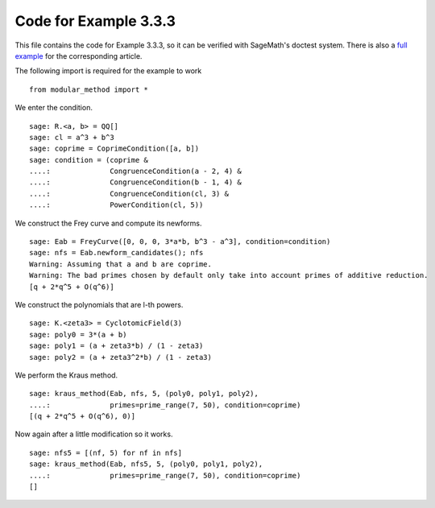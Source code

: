 ========================
 Code for Example 3.3.3
========================

This file contains the code for Example 3.3.3, so it can be verified
with SageMath's doctest system. There is also a `full example`_ for
the corresponding article.

.. _full example: ../literature/Kraus-1998.rst
.. linkall

The following import is required for the example to work

::

   from modular_method import *

We enter the condition.

::

   sage: R.<a, b> = QQ[]
   sage: cl = a^3 + b^3
   sage: coprime = CoprimeCondition([a, b])
   sage: condition = (coprime &
   ....:              CongruenceCondition(a - 2, 4) &
   ....:              CongruenceCondition(b - 1, 4) &
   ....:              CongruenceCondition(cl, 3) &
   ....:              PowerCondition(cl, 5))

We construct the Frey curve and compute its newforms.

::

   sage: Eab = FreyCurve([0, 0, 0, 3*a*b, b^3 - a^3], condition=condition)
   sage: nfs = Eab.newform_candidates(); nfs
   Warning: Assuming that a and b are coprime.
   Warning: The bad primes chosen by default only take into account primes of additive reduction.
   [q + 2*q^5 + O(q^6)]

We construct the polynomials that are l-th powers.

::

   sage: K.<zeta3> = CyclotomicField(3)
   sage: poly0 = 3*(a + b)
   sage: poly1 = (a + zeta3*b) / (1 - zeta3)
   sage: poly2 = (a + zeta3^2*b) / (1 - zeta3)

We perform the Kraus method.

::

   sage: kraus_method(Eab, nfs, 5, (poly0, poly1, poly2),
   ....:              primes=prime_range(7, 50), condition=coprime)
   [(q + 2*q^5 + O(q^6), 0)]

Now again after a little modification so it works.

::

   sage: nfs5 = [(nf, 5) for nf in nfs]
   sage: kraus_method(Eab, nfs5, 5, (poly0, poly1, poly2),
   ....:              primes=prime_range(7, 50), condition=coprime)
   []

